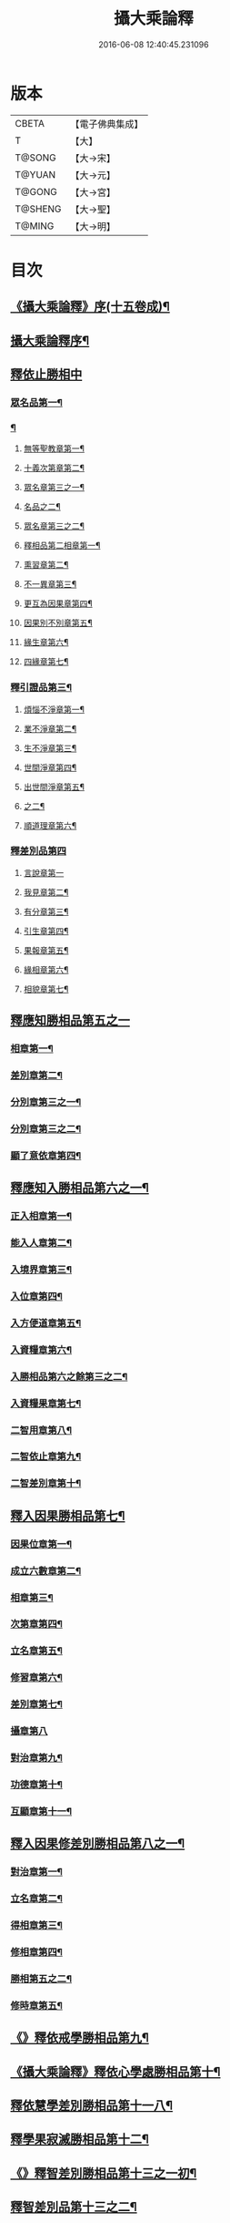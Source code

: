 #+TITLE: 攝大乘論釋 
#+DATE: 2016-06-08 12:40:45.231096

* 版本
 |     CBETA|【電子佛典集成】|
 |         T|【大】     |
 |    T@SONG|【大→宋】   |
 |    T@YUAN|【大→元】   |
 |    T@GONG|【大→宮】   |
 |   T@SHENG|【大→聖】   |
 |    T@MING|【大→明】   |

* 目次
** [[file:KR6n0061_001.txt::001-0152a23][《攝大乘論釋》序(十五卷成)¶]]
** [[file:KR6n0061_001.txt::001-0152c4][攝大乘論釋序¶]]
** [[file:KR6n0061_001.txt::001-0153c6][釋依止勝相中]]
*** [[file:KR6n0061_001.txt::001-0153c7][眾名品第一¶]]
*** [[file:KR6n0061_001.txt::001-0154a14][¶]]
**** [[file:KR6n0061_001.txt::001-0154a17][無等聖教章第一¶]]
**** [[file:KR6n0061_001.txt::001-0156a23][十義次第章第二¶]]
**** [[file:KR6n0061_001.txt::001-0156c9][眾名章第三之一¶]]
**** [[file:KR6n0061_002.txt::002-0160b17][名品之二¶]]
**** [[file:KR6n0061_002.txt::002-0160b18][眾名章第三之二¶]]
**** [[file:KR6n0061_002.txt::002-0162a27][釋相品第二相章第一¶]]
**** [[file:KR6n0061_002.txt::002-0162b21][熏習章第二¶]]
**** [[file:KR6n0061_002.txt::002-0162c28][不一異章第三¶]]
**** [[file:KR6n0061_002.txt::002-0163b8][更互為因果章第四¶]]
**** [[file:KR6n0061_002.txt::002-0163c8][因果別不別章第五¶]]
**** [[file:KR6n0061_002.txt::002-0164a6][緣生章第六¶]]
**** [[file:KR6n0061_002.txt::002-0167b18][四緣章第七¶]]
*** [[file:KR6n0061_003.txt::003-0167c18][釋引證品第三¶]]
**** [[file:KR6n0061_003.txt::003-0167c19][煩惱不淨章第一¶]]
**** [[file:KR6n0061_003.txt::003-0169a26][業不淨章第二¶]]
**** [[file:KR6n0061_003.txt::003-0169b15][生不淨章第三¶]]
**** [[file:KR6n0061_003.txt::003-0171c17][世間淨章第四¶]]
**** [[file:KR6n0061_003.txt::003-0172b11][出世間淨章第五¶]]
**** [[file:KR6n0061_004.txt::004-0175b6][之二¶]]
**** [[file:KR6n0061_004.txt::004-0175b7][順道理章第六¶]]
*** [[file:KR6n0061_004.txt::004-0178a29][釋差別品第四]]
**** [[file:KR6n0061_004.txt::004-0178a29][言說章第一]]
**** [[file:KR6n0061_004.txt::004-0178b23][我見章第二¶]]
**** [[file:KR6n0061_004.txt::004-0178b28][有分章第三¶]]
**** [[file:KR6n0061_004.txt::004-0178c3][引生章第四¶]]
**** [[file:KR6n0061_004.txt::004-0178c11][果報章第五¶]]
**** [[file:KR6n0061_004.txt::004-0178c17][緣相章第六¶]]
**** [[file:KR6n0061_004.txt::004-0178c23][相貌章第七¶]]
** [[file:KR6n0061_005.txt::005-0181b9][釋應知勝相品第五之一]]
*** [[file:KR6n0061_005.txt::005-0181b10][相章第一¶]]
*** [[file:KR6n0061_005.txt::005-0184a4][差別章第二¶]]
*** [[file:KR6n0061_005.txt::005-0186b10][分別章第三之一¶]]
*** [[file:KR6n0061_006.txt::006-0191a6][分別章第三之二¶]]
*** [[file:KR6n0061_006.txt::006-0194a15][顯了意依章第四¶]]
** [[file:KR6n0061_007.txt::007-0198c22][釋應知入勝相品第六之一¶]]
*** [[file:KR6n0061_007.txt::007-0198c23][正入相章第一¶]]
*** [[file:KR6n0061_007.txt::007-0199b7][能入人章第二¶]]
*** [[file:KR6n0061_007.txt::007-0199c5][入境界章第三¶]]
*** [[file:KR6n0061_007.txt::007-0199c17][入位章第四¶]]
*** [[file:KR6n0061_007.txt::007-0200a27][入方便道章第五¶]]
*** [[file:KR6n0061_007.txt::007-0203a8][入資糧章第六¶]]
*** [[file:KR6n0061_008.txt::008-0206a10][入勝相品第六之餘第三之二¶]]
*** [[file:KR6n0061_008.txt::008-0206a11][入資糧果章第七¶]]
*** [[file:KR6n0061_008.txt::008-0206c15][二智用章第八¶]]
*** [[file:KR6n0061_008.txt::008-0207c13][二智依止章第九¶]]
*** [[file:KR6n0061_008.txt::008-0208c4][二智差別章第十¶]]
** [[file:KR6n0061_009.txt::009-0212c24][釋入因果勝相品第七¶]]
*** [[file:KR6n0061_009.txt::009-0212c25][因果位章第一¶]]
*** [[file:KR6n0061_009.txt::009-0214b24][成立六數章第二¶]]
*** [[file:KR6n0061_009.txt::009-0215b2][相章第三¶]]
*** [[file:KR6n0061_009.txt::009-0216a9][次第章第四¶]]
*** [[file:KR6n0061_009.txt::009-0216b12][立名章第五¶]]
*** [[file:KR6n0061_009.txt::009-0217b20][修習章第六¶]]
*** [[file:KR6n0061_009.txt::009-0218c16][差別章第七¶]]
*** [[file:KR6n0061_009.txt::009-0219b29][攝章第八]]
*** [[file:KR6n0061_009.txt::009-0219c19][對治章第九¶]]
*** [[file:KR6n0061_009.txt::009-0220a4][功德章第十¶]]
*** [[file:KR6n0061_009.txt::009-0220b20][互顯章第十一¶]]
** [[file:KR6n0061_010.txt::010-0221a6][釋入因果修差別勝相品第八之一¶]]
*** [[file:KR6n0061_010.txt::010-0221a7][對治章第一¶]]
*** [[file:KR6n0061_010.txt::010-0223b7][立名章第二¶]]
*** [[file:KR6n0061_010.txt::010-0224a29][得相章第三¶]]
*** [[file:KR6n0061_010.txt::010-0224c12][修相章第四¶]]
*** [[file:KR6n0061_011.txt::011-0229b6][勝相第五之二¶]]
*** [[file:KR6n0061_011.txt::011-0229b7][修時章第五¶]]
** [[file:KR6n0061_011.txt::011-0232a10][《》釋依戒學勝相品第九¶]]
** [[file:KR6n0061_011.txt::011-0234b10][《攝大乘論釋》釋依心學處勝相品第十¶]]
** [[file:KR6n0061_012.txt::012-0238c18][釋依慧學差別勝相品第十一八¶]]
** [[file:KR6n0061_013.txt::013-0247a22][釋學果寂滅勝相品第十二¶]]
** [[file:KR6n0061_013.txt::013-0249b16][《》釋智差別勝相品第十三之一初¶]]
** [[file:KR6n0061_014.txt::014-0254c8][釋智差別品第十三之二¶]]
** [[file:KR6n0061_015.txt::015-0263a6][釋智差別品第十三之三¶]]

* 卷
[[file:KR6n0061_001.txt][攝大乘論釋 1]]
[[file:KR6n0061_002.txt][攝大乘論釋 2]]
[[file:KR6n0061_003.txt][攝大乘論釋 3]]
[[file:KR6n0061_004.txt][攝大乘論釋 4]]
[[file:KR6n0061_005.txt][攝大乘論釋 5]]
[[file:KR6n0061_006.txt][攝大乘論釋 6]]
[[file:KR6n0061_007.txt][攝大乘論釋 7]]
[[file:KR6n0061_008.txt][攝大乘論釋 8]]
[[file:KR6n0061_009.txt][攝大乘論釋 9]]
[[file:KR6n0061_010.txt][攝大乘論釋 10]]
[[file:KR6n0061_011.txt][攝大乘論釋 11]]
[[file:KR6n0061_012.txt][攝大乘論釋 12]]
[[file:KR6n0061_013.txt][攝大乘論釋 13]]
[[file:KR6n0061_014.txt][攝大乘論釋 14]]
[[file:KR6n0061_015.txt][攝大乘論釋 15]]

